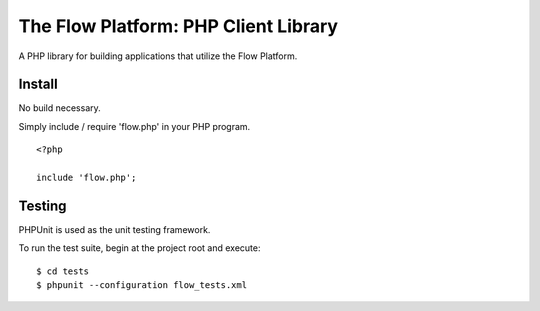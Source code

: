 ========================================
The Flow Platform: PHP Client Library
========================================

A PHP library for building applications that utilize the
Flow Platform.


Install
=======

No build necessary.

Simply include / require 'flow.php' in your PHP program.

::

  <?php
   
  include 'flow.php';

Testing
=======

PHPUnit is used as the unit testing framework.

To run the test suite, begin at the project root and execute:

::

  $ cd tests
  $ phpunit --configuration flow_tests.xml

